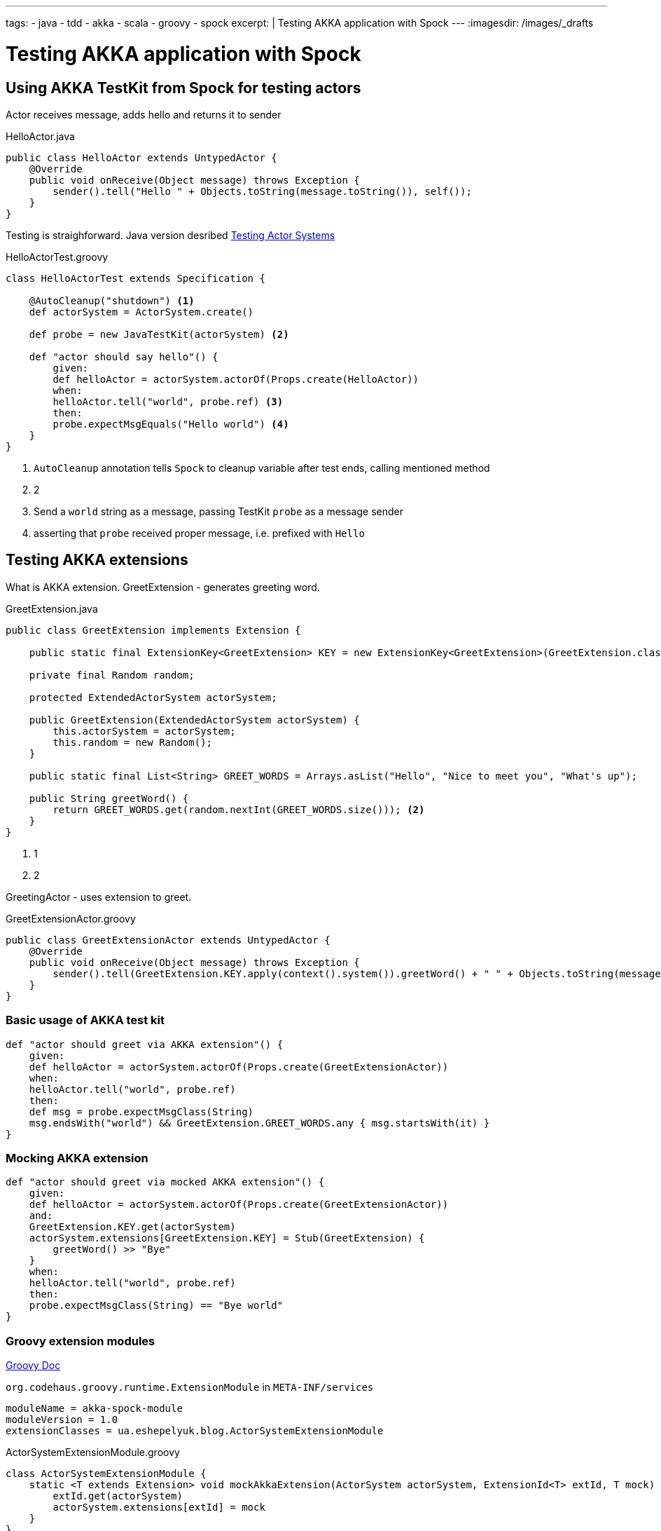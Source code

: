 ---
tags:
- java
- tdd
- akka
- scala
- groovy
- spock
excerpt: |
  Testing AKKA application with Spock
---
:imagesdir: /images/_drafts

= Testing AKKA application with Spock

== Using AKKA TestKit from Spock for testing actors

Actor receives message, adds hello and returns it to sender

[source,java]
.HelloActor.java
----
public class HelloActor extends UntypedActor {
    @Override
    public void onReceive(Object message) throws Exception {
        sender().tell("Hello " + Objects.toString(message.toString()), self());
    }
}
----

Testing is straighforward.
Java version desribed http://doc.akka.io/docs/akka/snapshot/scala/testing.html[Testing Actor Systems^]

[source,groovy]
.HelloActorTest.groovy
----
class HelloActorTest extends Specification {

    @AutoCleanup("shutdown") <1>
    def actorSystem = ActorSystem.create()

    def probe = new JavaTestKit(actorSystem) <2>

    def "actor should say hello"() {
        given:
        def helloActor = actorSystem.actorOf(Props.create(HelloActor))
        when:
        helloActor.tell("world", probe.ref) <3>
        then:
        probe.expectMsgEquals("Hello world") <4>
    }
}
----
<1> `AutoCleanup` annotation tells `Spock` to cleanup variable after test ends, calling mentioned method
<2> 2 
<3> Send a `world` string as a message, passing TestKit `probe` as a message sender
<4> asserting that `probe` received proper message, i.e. prefixed with `Hello`

== Testing AKKA extensions

What is AKKA extension.
GreetExtension - generates greeting word.

[source,java]
.GreetExtension.java
----
public class GreetExtension implements Extension {

    public static final ExtensionKey<GreetExtension> KEY = new ExtensionKey<GreetExtension>(GreetExtension.class) {}; <1>

    private final Random random;

    protected ExtendedActorSystem actorSystem;

    public GreetExtension(ExtendedActorSystem actorSystem) {
        this.actorSystem = actorSystem;
        this.random = new Random();
    }

    public static final List<String> GREET_WORDS = Arrays.asList("Hello", "Nice to meet you", "What's up");

    public String greetWord() {
        return GREET_WORDS.get(random.nextInt(GREET_WORDS.size())); <2>
    }
}
----
<1> 1
<2> 2

GreetingActor - uses extension to greet.

[source,groovy]
.GreetExtensionActor.groovy
----
public class GreetExtensionActor extends UntypedActor {
    @Override
    public void onReceive(Object message) throws Exception {
        sender().tell(GreetExtension.KEY.apply(context().system()).greetWord() + " " + Objects.toString(message), self());
    }
}
----

=== Basic usage of AKKA test kit

[source,java]
----
def "actor should greet via AKKA extension"() {
    given:
    def helloActor = actorSystem.actorOf(Props.create(GreetExtensionActor))
    when:
    helloActor.tell("world", probe.ref)
    then:
    def msg = probe.expectMsgClass(String)
    msg.endsWith("world") && GreetExtension.GREET_WORDS.any { msg.startsWith(it) }
}
----

=== Mocking AKKA extension

[source,java]
----
def "actor should greet via mocked AKKA extension"() {
    given:
    def helloActor = actorSystem.actorOf(Props.create(GreetExtensionActor))
    and:
    GreetExtension.KEY.get(actorSystem)
    actorSystem.extensions[GreetExtension.KEY] = Stub(GreetExtension) {
        greetWord() >> "Bye"
    }
    when:
    helloActor.tell("world", probe.ref)
    then:
    probe.expectMsgClass(String) == "Bye world"
}
----

=== Groovy extension modules

http://www.groovy-lang.org/metaprogramming.html#_extension_modules[Groovy Doc^]

`org.codehaus.groovy.runtime.ExtensionModule` in `META-INF/services` 

[source,properties]
----
moduleName = akka-spock-module
moduleVersion = 1.0
extensionClasses = ua.eshepelyuk.blog.ActorSystemExtensionModule
----

[source,groovy]
.ActorSystemExtensionModule.groovy
----
class ActorSystemExtensionModule {
    static <T extends Extension> void mockAkkaExtension(ActorSystem actorSystem, ExtensionId<T> extId, T mock) {
        extId.get(actorSystem)
        actorSystem.extensions[extId] = mock
    }
}
----

Test case #3

[source,java]
----
def "actor should greet with mocked AKKA extension, using Groovy extension module"() {
    given:
    def helloActor = actorSystem.actorOf(Props.create(GreetExtensionActor))
    and:
    actorSystem.mockAkkaExtension(GreetExtension.KEY, Stub(GreetExtension) {
        greetWord() >> "Bye cruel"
    })
    when:
    helloActor.tell("world", probe.ref)
    then:
    probe.expectMsgClass(String) == "Bye cruel world"
}
----
